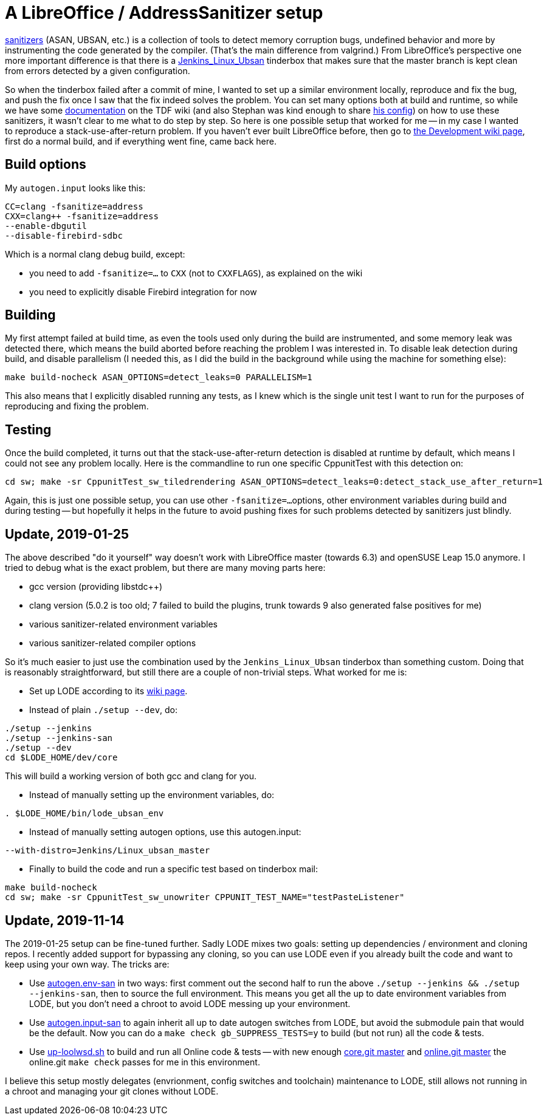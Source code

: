 = A LibreOffice / AddressSanitizer setup

:slug: libreoffice-asan-setup
:category: libreoffice
:tags: en
:date: 2016-07-25T09:52:14Z

https://github.com/google/sanitizers[sanitizers] (ASAN, UBSAN, etc.) is a
collection of tools to detect memory corruption bugs, undefined behavior and
more by instrumenting the code generated by the compiler. (That's the main
difference from valgrind.) From LibreOffice's perspective one more important
difference is that there is a
http://ci.libreoffice.org/job/lo_ubsan/[Jenkins_Linux_Ubsan] tinderbox that
makes sure that the master branch is kept clean from errors detected by a
given configuration.

So when the tinderbox failed after a commit of mine, I wanted to set up a
similar environment locally, reproduce and fix the bug, and push the fix once
I saw that the fix indeed solves the problem. You can set many options both at
build and runtime, so while we have some
https://wiki.documentfoundation.org/Development/-fsanitize[documentation] on
the TDF wiki (and also Stephan was kind enough to share
https://people.freedesktop.org/~vmiklos/2016/sanitizers-config-sberg[his
config]) on how to use these sanitizers, it wasn't clear to me what to do step
by step. So here is one possible setup that worked for me -- in my case I
wanted to reproduce a stack-use-after-return problem. If you haven't ever built
LibreOffice before, then go to
https://wiki.documentfoundation.org/Development[the Development wiki page],
first do a normal build, and if everything went fine, came back here.

== Build options

My `autogen.input` looks like this:

----
CC=clang -fsanitize=address
CXX=clang++ -fsanitize=address
--enable-dbgutil
--disable-firebird-sdbc
----

Which is a normal clang debug build, except:

- you need to add `-fsanitize=...` to `CXX` (not to `CXXFLAGS`), as explained
  on the wiki
- you need to explicitly disable Firebird integration for now

== Building

My first attempt failed at build time, as even the tools used only during the
build are instrumented, and some memory leak was detected there, which means
the build aborted before reaching the problem I was interested in. To disable
leak detection during build, and disable parallelism (I needed this, as I did
the build in the background while using the machine for something else):

----
make build-nocheck ASAN_OPTIONS=detect_leaks=0 PARALLELISM=1
----

This also means that I explicitly disabled running any tests, as I knew which
is the single unit test I want to run for the purposes of reproducing and
fixing the problem.

== Testing

Once the build completed, it turns out that the stack-use-after-return detection is disabled at runtime by default, which means I could not see any problem locally. Here is the commandline to run one specific CppunitTest with this detection on:

----
cd sw; make -sr CppunitTest_sw_tiledrendering ASAN_OPTIONS=detect_leaks=0:detect_stack_use_after_return=1
----

Again, this is just one possible setup, you can use other `-fsanitize=...`
options, other environment variables during build and during testing -- but
hopefully it helps in the future to avoid pushing fixes for such problems
detected by sanitizers just blindly.

== Update, 2019-01-25

The above described "do it yourself" way doesn't work with LibreOffice master
(towards 6.3) and openSUSE Leap 15.0 anymore. I tried to debug what is the
exact problem, but there are many moving parts here:

- gcc version (providing libstdc++)

- clang version (5.0.2 is too old; 7 failed to build the plugins, trunk
  towards 9 also generated false positives for me)

- various sanitizer-related environment variables

- various sanitizer-related compiler options

So it's much easier to just use the combination used by the
`Jenkins_Linux_Ubsan` tinderbox than something custom. Doing that is
reasonably straightforward, but still there are a couple of non-trivial steps.
What worked for me is:

- Set up LODE according to its
  https://wiki.documentfoundation.org/Development/lode[wiki page].

- Instead of plain `./setup --dev`, do:

----
./setup --jenkins
./setup --jenkins-san
./setup --dev
cd $LODE_HOME/dev/core
----

This will build a working version of both gcc and clang for you.

- Instead of manually setting up the environment variables, do:

----
. $LODE_HOME/bin/lode_ubsan_env
----

- Instead of manually setting autogen options, use this autogen.input:

----
--with-distro=Jenkins/Linux_ubsan_master
----

- Finally to build the code and run a specific test based on tinderbox mail:

----
make build-nocheck
cd sw; make -sr CppunitTest_sw_unowriter CPPUNIT_TEST_NAME="testPasteListener"
----

== Update, 2019-11-14

The 2019-01-25 setup can be fine-tuned further. Sadly LODE mixes two goals: setting up dependencies
/ environment and cloning repos. I recently added support for bypassing any cloning, so you can use
LODE even if you already built the code and want to keep using your own way. The tricks are:

- Use https://github.com/vmiklos/vmexam/blob/master/libreoffice/autogen.env-san[autogen.env-san] in
  two ways: first comment out the second half to run the above `./setup --jenkins && ./setup
  --jenkins-san`, then to source the full environment. This means you get all the up to date
  environment variables from LODE, but you don't need a chroot to avoid LODE messing up your
  environment.

- Use https://github.com/vmiklos/vmexam/blob/master/libreoffice/autogen.input-san[autogen.input-san]
  to again inherit all up to date autogen switches from LODE, but avoid the submodule pain that
  would be the default. Now you can do a `make check gb_SUPPRESS_TESTS=y` to build (but not run) all
  the code & tests.

- Use https://github.com/vmiklos/vmexam/blob/master/libreoffice/up-loolwsd.sh[up-loolwsd.sh] to
  build and run all Online code & tests -- with new enough
  https://git.libreoffice.org/core/commit/1ad3f6b8d9e0ef1e921c3ed5526ea352d67265cf[core.git master]
  and https://git.libreoffice.org/online/commit/2bba146b28599481dd81fb0d1f57c0a856827107[online.git
  master] the online.git `make check` passes for me in this environment.

I believe this setup mostly delegates (envrionment, config switches and toolchain) maintenance to
LODE, still allows not running in a chroot and managing your git clones without LODE.

// vim: ft=asciidoc
